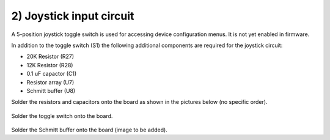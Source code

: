 2) Joystick input circuit
===================================

A 5-position joystick toggle switch is used for accessing device configuration menus. It is not yet enabled in firmware.

In addition to the toggle switch (S1) the following additional components are required for the joystick circuit:

* 20K Resistor (R27)
* 12K Resistor (R28)
* 0.1 uF capactor (C1) 
* Resistor array (U7) 
* Schmitt buffer (U8)

Solder the resistors and capacitors onto the board as shown in the pictures below (no specific order). 

.. figure:: _static/7.JPG
   :align:  center

Solder the toggle switch onto the board.

.. figure:: _static/8.JPG
   :align:  center

   
Solder the Schmitt buffer onto the board (image to be added).